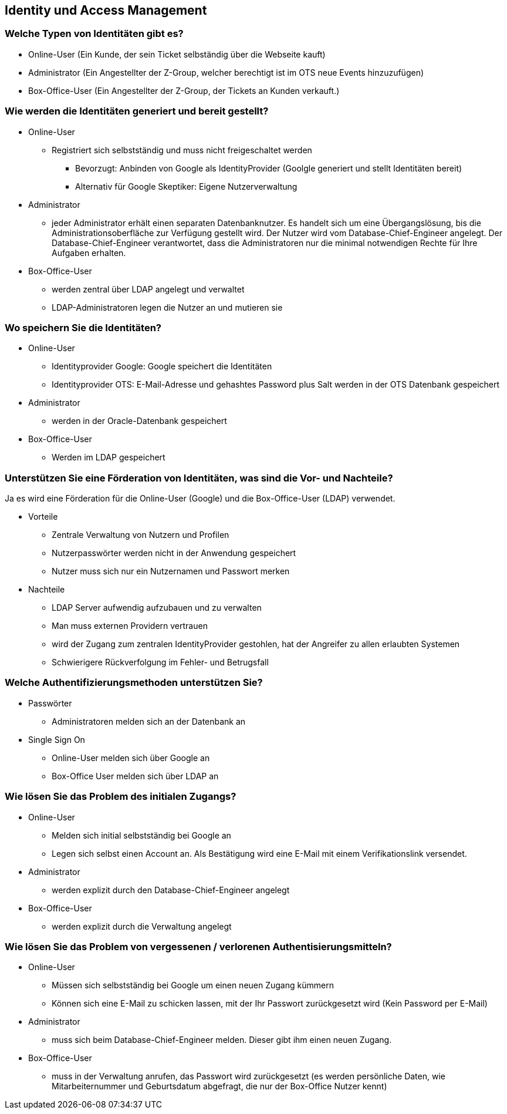 ==  Identity und Access Management

=== Welche Typen von Identitäten gibt es?

* Online-User (Ein Kunde, der sein Ticket selbständig über die Webseite kauft)
* Administrator (Ein Angestellter der Z-Group, welcher berechtigt ist im OTS neue Events hinzuzufügen)
* Box-Office-User (Ein Angestellter der Z-Group, der Tickets an Kunden verkauft.)

=== Wie werden die Identitäten generiert und bereit gestellt?

* Online-User
** Registriert sich selbstständig und muss nicht freigeschaltet werden
*** Bevorzugt: Anbinden von Google als IdentityProvider (Goolgle generiert und stellt Identitäten bereit)
*** Alternativ für Google Skeptiker: Eigene Nutzerverwaltung
* Administrator
// TODO: Haben wir nicht ein Adminportal?
// nein wäre mir nicht bekannt, amAnfang nicht. erste Projektphase
** jeder Administrator erhält einen separaten Datenbanknutzer.
Es handelt sich um eine Übergangslösung, bis die Administrationsoberfläche zur Verfügung gestellt wird.
Der Nutzer wird vom Database-Chief-Engineer angelegt.
Der Database-Chief-Engineer verantwortet, dass die Administratoren nur die minimal notwendigen Rechte für Ihre Aufgaben erhalten.
* Box-Office-User
** werden zentral über LDAP angelegt und verwaltet
** LDAP-Administratoren legen die Nutzer an und mutieren sie

=== Wo speichern Sie die Identitäten?

* Online-User
** Identityprovider Google: Google speichert die Identitäten
** Identityprovider OTS: E-Mail-Adresse und gehashtes Password plus Salt werden in der OTS Datenbank gespeichert
* Administrator
** werden in der Oracle-Datenbank gespeichert
* Box-Office-User
** Werden im LDAP gespeichert

=== Unterstützen Sie eine Förderation von Identitäten, was sind die Vor- und Nachteile?

Ja es wird eine Förderation für die Online-User (Google) und die Box-Office-User (LDAP) verwendet.

* Vorteile
** Zentrale Verwaltung von Nutzern und Profilen
** Nutzerpasswörter werden nicht in der Anwendung gespeichert
** Nutzer muss sich nur ein Nutzernamen und Passwort merken

* Nachteile
** LDAP Server aufwendig aufzubauen und zu verwalten
** Man muss externen Providern vertrauen
** wird der Zugang zum zentralen IdentityProvider gestohlen, hat der Angreifer zu allen erlaubten Systemen
** Schwierigere Rückverfolgung im Fehler- und Betrugsfall

=== Welche Authentifizierungsmethoden unterstützen Sie?

* Passwörter
** Administratoren melden sich an der Datenbank an
* Single Sign On
** Online-User melden sich über Google an
** Box-Office User melden sich über LDAP an

=== Wie lösen Sie das Problem des initialen Zugangs?

* Online-User
** Melden sich initial selbstständig bei Google an
** Legen sich selbst einen Account an. Als Bestätigung wird eine E-Mail mit einem Verifikationslink versendet.
* Administrator
** werden explizit durch den Database-Chief-Engineer angelegt
* Box-Office-User
** werden explizit durch die Verwaltung angelegt


=== Wie lösen Sie das Problem von vergessenen /  verlorenen Authentisierungsmitteln?

* Online-User
** Müssen sich selbstständig bei Google um einen neuen Zugang kümmern
** Können sich eine E-Mail zu schicken lassen, mit der Ihr Passwort zurückgesetzt wird (Kein Password per E-Mail)
* Administrator
** muss sich beim Database-Chief-Engineer melden.
Dieser gibt ihm einen neuen Zugang.
* Box-Office-User
** muss in der Verwaltung anrufen, das Passwort wird zurückgesetzt (es werden persönliche Daten, wie Mitarbeiternummer und Geburtsdatum abgefragt, die nur der Box-Office Nutzer kennt)

